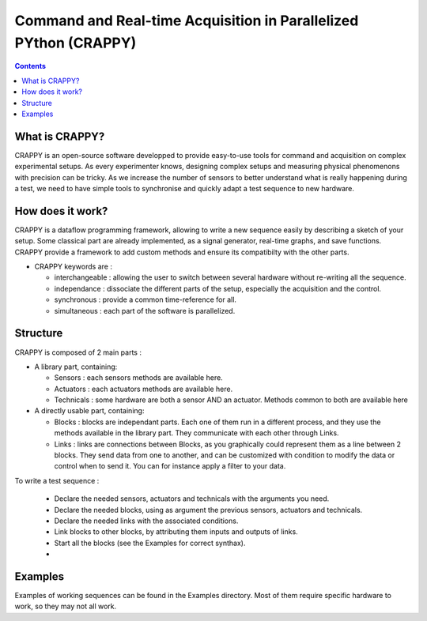 =======================
Command and Real-time Acquisition in Parallelized PYthon (CRAPPY)
=======================

.. contents::


What is CRAPPY?
---------------

CRAPPY is an open-source software developped to provide easy-to-use tools 
for command and acquisition on complex experimental setups.
As every experimenter knows, designing complex setups and measuring physical
phenomenons with precision can be tricky. As we increase the number of sensors
to better understand what is really happening during a test, we need to have
simple tools to synchronise and quickly adapt a test sequence to new hardware.


How does it work?
-----------------

CRAPPY is a dataflow programming framework, allowing to write a new sequence 
easily by describing a sketch of your setup. Some classical part are already
implemented, as a signal generator, real-time graphs, and save functions.
CRAPPY provide a framework to add custom methods and ensure its compatibilty 
with the other parts.

* CRAPPY keywords are :

  - interchangeable : allowing the user to switch between several hardware 
    without re-writing all the sequence.

  - independance : dissociate the different parts of the setup, especially the
    acquisition and the control.

  - synchronous : provide a common time-reference for all.

  - simultaneous : each part of the software is parallelized.


Structure
---------

CRAPPY is composed of 2 main parts : 

* A library part, containing:

  - Sensors : each sensors methods are available here.

  - Actuators : each actuators methods are available here.

  - Technicals : some hardware are both a sensor AND an actuator. Methods 
    common to both are available here

* A directly usable part, containing:

  - Blocks : blocks are independant parts. Each one of them run in a different
    process, and they use the methods available in the library part. They 
    communicate with each other through Links.

  - Links : links are connections between Blocks, as you graphically could 
    represent them as a line between 2 blocks. They send data from one to 
    another, and can be customized with condition to modify the data or control 
    when to send it. You can for instance apply a filter to your data.
    
To write a test sequence : 

  - Declare the needed sensors, actuators and technicals with the arguments you
    need.
    
  - Declare the needed blocks, using as argument the previous sensors, 
    actuators and technicals.
  
  - Declare the needed links with the associated conditions.
  
  - Link blocks to other blocks, by attributing them inputs and outputs of 
    links.
    
  - Start all the blocks (see the Examples for correct synthax).
  
  - 


Examples
--------

Examples of working sequences can be found in the Examples directory. Most of 
them require specific hardware to work, so they may not all work.

